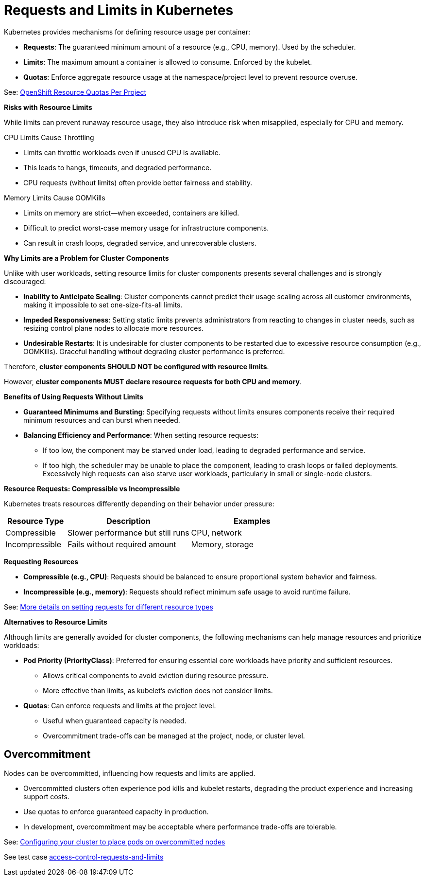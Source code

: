= Requests and Limits in Kubernetes

Kubernetes provides mechanisms for defining resource usage per container:

* *Requests*: The guaranteed minimum amount of a resource (e.g., CPU, memory). Used by the scheduler.
* *Limits*: The maximum amount a container is allowed to consume. Enforced by the kubelet.
* *Quotas*: Enforce aggregate resource usage at the namespace/project level to prevent resource overuse.

See: link:https://docs.openshift.com/container-platform/latest/nodes/clusters/nodes-cluster-resource-configure.html#nodes-cluster-resource-configure-resource-quotas_nodes-cluster-resource-configure[OpenShift Resource Quotas Per Project]

*Risks with Resource Limits*

While limits can prevent runaway resource usage, they also introduce risk when misapplied, especially for CPU and memory.

CPU Limits Cause Throttling

* Limits can throttle workloads even if unused CPU is available.
* This leads to hangs, timeouts, and degraded performance.
* CPU requests (without limits) often provide better fairness and stability.

Memory Limits Cause OOMKills

* Limits on memory are strict—when exceeded, containers are killed.
* Difficult to predict worst-case memory usage for infrastructure components.
* Can result in crash loops, degraded service, and unrecoverable clusters.

*Why Limits are a Problem for Cluster Components*

Unlike with user workloads, setting resource limits for cluster components presents several challenges and is strongly discouraged:

* *Inability to Anticipate Scaling*: Cluster components cannot predict their usage scaling across all customer environments, making it impossible to set one-size-fits-all limits.
* *Impeded Responsiveness*: Setting static limits prevents administrators from reacting to changes in cluster needs, such as resizing control plane nodes to allocate more resources.
* *Undesirable Restarts*: It is undesirable for cluster components to be restarted due to excessive resource consumption (e.g., OOMKills). Graceful handling without degrading cluster performance is preferred.

Therefore, *cluster components SHOULD NOT be configured with resource limits*.

However, *cluster components MUST declare resource requests for both CPU and memory*.

*Benefits of Using Requests Without Limits*

* *Guaranteed Minimums and Bursting*: Specifying requests without limits ensures components receive their required minimum resources and can burst when needed.
* *Balancing Efficiency and Performance*: When setting resource requests:
  ** If too low, the component may be starved under load, leading to degraded performance and service.
  ** If too high, the scheduler may be unable to place the component, leading to crash loops or failed deployments. Excessively high requests can also starve user workloads, particularly in small or single-node clusters.

*Resource Requests: Compressible vs Incompressible*

Kubernetes treats resources differently depending on their behavior under pressure:

[cols="1,2,2", options="header"]
|===
|Resource Type |Description |Examples
|Compressible |Slower performance but still runs |CPU, network
|Incompressible |Fails without required amount |Memory, storage
|===

*Requesting Resources*

* *Compressible (e.g., CPU)*: Requests should be balanced to ensure proportional system behavior and fairness.
* *Incompressible (e.g., memory)*: Requests should reflect minimum safe usage to avoid runtime failure.

See: link:https://kubernetes.io/docs/concepts/configuration/manage-resources-containers/#resource-units-in-kubernetes[More details on setting requests for different resource types]

*Alternatives to Resource Limits*

Although limits are generally avoided for cluster components, the following mechanisms can help manage resources and prioritize workloads:

* *Pod Priority (PriorityClass)*: Preferred for ensuring essential core workloads have priority and sufficient resources.
  ** Allows critical components to avoid eviction during resource pressure.
  ** More effective than limits, as kubelet's eviction does not consider limits.
* *Quotas*: Can enforce requests and limits at the project level.
  ** Useful when guaranteed capacity is needed.
  ** Overcommitment trade-offs can be managed at the project, node, or cluster level.

== Overcommitment

Nodes can be overcommitted, influencing how requests and limits are applied.

* Overcommitted clusters often experience pod kills and kubelet restarts, degrading the product experience and increasing support costs.
* Use quotas to enforce guaranteed capacity in production.
* In development, overcommitment may be acceptable where performance trade-offs are tolerable.

See: link:https://docs.openshift.com/container-platform/latest/nodes/scheduling/nodes-scheduler-overcommit.html[Configuring your cluster to place pods on overcommitted nodes]

See test case link:https://github.com/redhat-best-practices-for-k8s/certsuite/blob/main/CATALOG.md#access-control-requests-and-limits[access-control-requests-and-limits]
